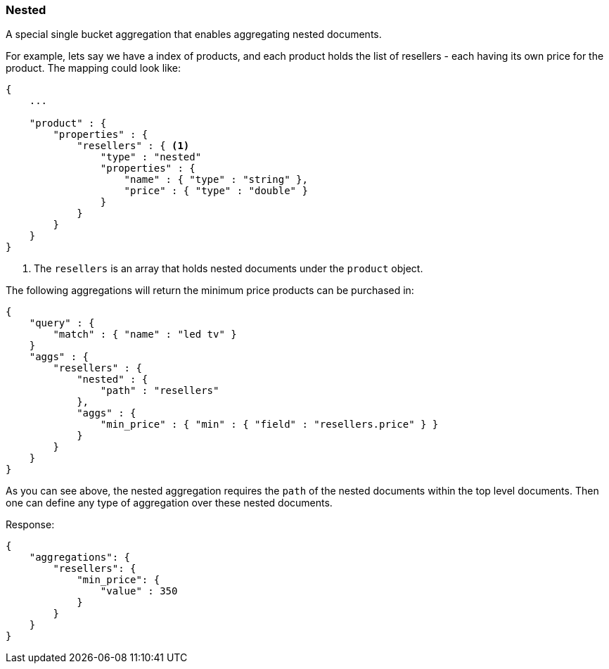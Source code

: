 [[search-aggregations-bucket-nested-aggregation]]
=== Nested

A special single bucket aggregation that enables aggregating nested documents.

For example, lets say we have a index of products, and each product holds the list of resellers - each having its own
price for the product. The mapping could look like:

[source,js]
--------------------------------------------------
{
    ...

    "product" : {
        "properties" : {
            "resellers" : { <1>
                "type" : "nested"
                "properties" : {
                    "name" : { "type" : "string" },
                    "price" : { "type" : "double" }
                }
            }
        }
    }
}
--------------------------------------------------

<1> The `resellers` is an array that holds nested documents under the `product` object.

The following aggregations will return the minimum price products can be purchased in:

[source,js]
--------------------------------------------------
{
    "query" : {
        "match" : { "name" : "led tv" }
    }
    "aggs" : {
        "resellers" : {
            "nested" : {
                "path" : "resellers"
            },
            "aggs" : {
                "min_price" : { "min" : { "field" : "resellers.price" } }
            }
        }
    }
}
--------------------------------------------------

As you can see above, the nested aggregation requires the `path` of the nested documents within the top level documents.
Then one can define any type of aggregation over these nested documents.

Response:

[source,js]
--------------------------------------------------
{
    "aggregations": {
        "resellers": {
            "min_price": {
                "value" : 350
            }
        }
    }
}
--------------------------------------------------
